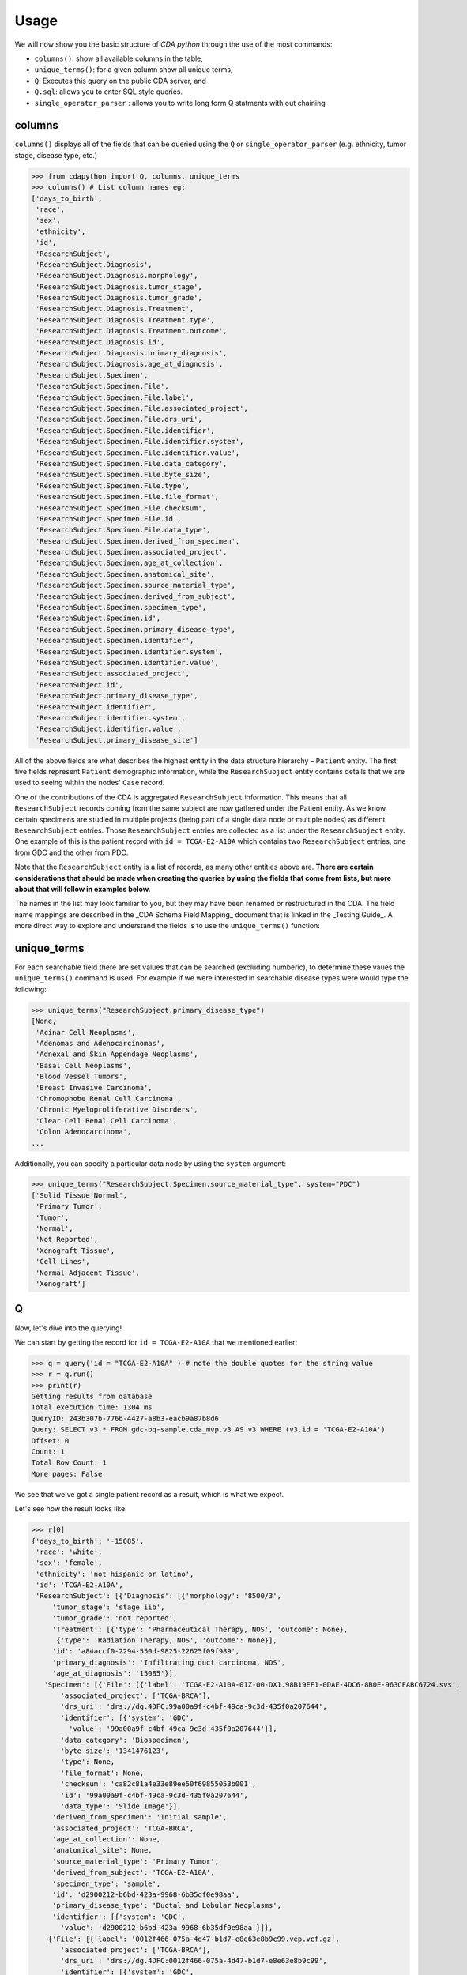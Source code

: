 Usage
=====

.. _usage:

We will now show you the basic structure of `CDA python` through the use of the most commands:

- ``columns()``: show all available columns in the table,
- ``unique_terms()``: for a given column show all unique terms,
- ``Q``: Executes this query on the public CDA server, and
- ``Q.sql``: allows you to enter SQL style queries.
- ``single_operator_parser`` : allows you to write long form Q statments with out chaining

columns
-------

``columns()`` displays all of the fields that can be queried using the ``Q`` or ``single_operator_parser`` (e.g. ethnicity, tumor stage, disease type, etc.)

>>> from cdapython import Q, columns, unique_terms
>>> columns() # List column names eg:
['days_to_birth',
 'race',
 'sex',
 'ethnicity',
 'id',
 'ResearchSubject',
 'ResearchSubject.Diagnosis',
 'ResearchSubject.Diagnosis.morphology',
 'ResearchSubject.Diagnosis.tumor_stage',
 'ResearchSubject.Diagnosis.tumor_grade',
 'ResearchSubject.Diagnosis.Treatment',
 'ResearchSubject.Diagnosis.Treatment.type',
 'ResearchSubject.Diagnosis.Treatment.outcome',
 'ResearchSubject.Diagnosis.id',
 'ResearchSubject.Diagnosis.primary_diagnosis',
 'ResearchSubject.Diagnosis.age_at_diagnosis',
 'ResearchSubject.Specimen',
 'ResearchSubject.Specimen.File',
 'ResearchSubject.Specimen.File.label',
 'ResearchSubject.Specimen.File.associated_project',
 'ResearchSubject.Specimen.File.drs_uri',
 'ResearchSubject.Specimen.File.identifier',
 'ResearchSubject.Specimen.File.identifier.system',
 'ResearchSubject.Specimen.File.identifier.value',
 'ResearchSubject.Specimen.File.data_category',
 'ResearchSubject.Specimen.File.byte_size',
 'ResearchSubject.Specimen.File.type',
 'ResearchSubject.Specimen.File.file_format',
 'ResearchSubject.Specimen.File.checksum',
 'ResearchSubject.Specimen.File.id',
 'ResearchSubject.Specimen.File.data_type',
 'ResearchSubject.Specimen.derived_from_specimen',
 'ResearchSubject.Specimen.associated_project',
 'ResearchSubject.Specimen.age_at_collection',
 'ResearchSubject.Specimen.anatomical_site',
 'ResearchSubject.Specimen.source_material_type',
 'ResearchSubject.Specimen.derived_from_subject',
 'ResearchSubject.Specimen.specimen_type',
 'ResearchSubject.Specimen.id',
 'ResearchSubject.Specimen.primary_disease_type',
 'ResearchSubject.Specimen.identifier',
 'ResearchSubject.Specimen.identifier.system',
 'ResearchSubject.Specimen.identifier.value',
 'ResearchSubject.associated_project',
 'ResearchSubject.id',
 'ResearchSubject.primary_disease_type',
 'ResearchSubject.identifier',
 'ResearchSubject.identifier.system',
 'ResearchSubject.identifier.value',
 'ResearchSubject.primary_disease_site']
 

All of the above fields are what describes the highest entity in the data structure hierarchy – ``Patient`` entity. The first five fields represent ``Patient`` demographic information, while the ``ResearchSubject`` entity contains details that we are used to seeing within the nodes' ``Case`` record.

One of the contributions of the CDA is aggregated ``ResearchSubject`` information. This means that all ``ResearchSubject`` records coming from the same subject are now gathered under the Patient entity. As we know, certain specimens are studied in multiple projects (being part of a single data node or multiple nodes) as different ``ResearchSubject`` entries. Those ``ResearchSubject`` entries are collected as a list under the ``ResearchSubject`` entity. One example of this is the patient record with ``id = TCGA-E2-A10A`` which contains two ``ResearchSubject`` entries, one from GDC and the other from PDC.

Note that the ``ResearchSubject`` entity is a list of records, as many other entities above are. **There are certain considerations that should be made when creating the queries by using the fields that come from lists, but more about that will follow in examples below**.

The names in the list may look familiar to you, but they may have been renamed or restructured in the CDA. The field name mappings are described in the _CDA Schema Field Mapping_ document that is linked in the _Testing Guide_. A more direct way to explore and understand the fields is to use the ``unique_terms()`` function:
 
 
unique_terms
-------

For each searchable field there are set values that can be searched (excluding numberic), to determine these vaues the ``unique_terms()`` command is used. For example if we were interested in searchable disease types were would type the following:

>>> unique_terms("ResearchSubject.primary_disease_type")
[None,
 'Acinar Cell Neoplasms',
 'Adenomas and Adenocarcinomas',
 'Adnexal and Skin Appendage Neoplasms',
 'Basal Cell Neoplasms',
 'Blood Vessel Tumors',
 'Breast Invasive Carcinoma',
 'Chromophobe Renal Cell Carcinoma',
 'Chronic Myeloproliferative Disorders',
 'Clear Cell Renal Cell Carcinoma',
 'Colon Adenocarcinoma',
...

Additionally, you can specify a particular data node by using the ``system`` argument:

>>> unique_terms("ResearchSubject.Specimen.source_material_type", system="PDC")
['Solid Tissue Normal',
 'Primary Tumor',
 'Tumor',
 'Normal',
 'Not Reported',
 'Xenograft Tissue',
 'Cell Lines',
 'Normal Adjacent Tissue',
 'Xenograft']
 

Q
----

Now, let's dive into the querying!

We can start by getting the record for ``id = TCGA-E2-A10A`` that we mentioned earlier:

>>> q = query('id = "TCGA-E2-A10A"') # note the double quotes for the string value
>>> r = q.run()
>>> print(r)
Getting results from database
Total execution time: 1304 ms
QueryID: 243b307b-776b-4427-a8b3-eacb9a87b8d6
Query: SELECT v3.* FROM gdc-bq-sample.cda_mvp.v3 AS v3 WHERE (v3.id = 'TCGA-E2-A10A')
Offset: 0
Count: 1
Total Row Count: 1
More pages: False

We see that we've got a single patient record as a result, which is what we expect.

Let's see how the result looks like:


>>> r[0]
{'days_to_birth': '-15085',
 'race': 'white',
 'sex': 'female',
 'ethnicity': 'not hispanic or latino',
 'id': 'TCGA-E2-A10A',
 'ResearchSubject': [{'Diagnosis': [{'morphology': '8500/3',
     'tumor_stage': 'stage iib',
     'tumor_grade': 'not reported',
     'Treatment': [{'type': 'Pharmaceutical Therapy, NOS', 'outcome': None},
      {'type': 'Radiation Therapy, NOS', 'outcome': None}],
     'id': 'a84accf0-2294-550d-9825-22625f09f989',
     'primary_diagnosis': 'Infiltrating duct carcinoma, NOS',
     'age_at_diagnosis': '15085'}],
   'Specimen': [{'File': [{'label': 'TCGA-E2-A10A-01Z-00-DX1.98B19EF1-0DAE-4DC6-8B0E-963CFABC6724.svs',
       'associated_project': ['TCGA-BRCA'],
       'drs_uri': 'drs://dg.4DFC:99a00a9f-c4bf-49ca-9c3d-435f0a207644',
       'identifier': [{'system': 'GDC',
         'value': '99a00a9f-c4bf-49ca-9c3d-435f0a207644'}],
       'data_category': 'Biospecimen',
       'byte_size': '1341476123',
       'type': None,
       'file_format': None,
       'checksum': 'ca82c81a4e33e89ee50f69855053b001',
       'id': '99a00a9f-c4bf-49ca-9c3d-435f0a207644',
       'data_type': 'Slide Image'}],
     'derived_from_specimen': 'Initial sample',
     'associated_project': 'TCGA-BRCA',
     'age_at_collection': None,
     'anatomical_site': None,
     'source_material_type': 'Primary Tumor',
     'derived_from_subject': 'TCGA-E2-A10A',
     'specimen_type': 'sample',
     'id': 'd2900212-b6bd-423a-9968-6b35df0e98aa',
     'primary_disease_type': 'Ductal and Lobular Neoplasms',
     'identifier': [{'system': 'GDC',
       'value': 'd2900212-b6bd-423a-9968-6b35df0e98aa'}]},
    {'File': [{'label': '0012f466-075a-4d47-b1d7-e8e63e8b9c99.vep.vcf.gz',
       'associated_project': ['TCGA-BRCA'],
       'drs_uri': 'drs://dg.4DFC:0012f466-075a-4d47-b1d7-e8e63e8b9c99',
       'identifier': [{'system': 'GDC',
         'value': '0012f466-075a-4d47-b1d7-e8e63e8b9c99'}],
       'data_category': 'Simple Nucleotide Variation',
       'byte_size': '927367',
       'type': None,
       'file_format': None,
       'checksum': '82fa7202b77fd1f95c8cea7dd7e12ab2',
       'id': '0012f466-075a-4d47-b1d7-e8e63e8b9c99',
       'data_type': 'Annotated Somatic Mutation'},
      {'label': 'TCGA.BRCA.mutect.053f01ed-3154-4aea-9e7f-932c435034b3.DR-10.0.protected.maf.gz',
       'associated_project': ['TCGA-BRCA'],
       'drs_uri': 'drs://dg.4DFC:053f01ed-3154-4aea-9e7f-932c435034b3',
       'identifier': [{'system': 'GDC',
         'value': '053f01ed-3154-4aea-9e7f-932c435034b3'}],
       'data_category': 'Simple Nucleotide Variation',
       'byte_size': '1882061658',
       'type': None,
       'file_format': None,
       'checksum': 'ae12bbce7abcc03eff228935fa8d3d22',
       'id': '053f01ed-3154-4aea-9e7f-932c435034b3',
       'data_type': 'Aggregated Somatic Mutation'},
      ...
  {'Diagnosis': [{'morphology': '8500/3',
     'tumor_stage': 'Stage IIB',
     'tumor_grade': 'Not Reported',
     'Treatment': [],
     'id': 'ff312994-70ca-11e8-bcf1-0a2705229b82',
     'primary_diagnosis': 'Infiltrating duct carcinoma, NOS',
     'age_at_diagnosis': '15085'}],
   'Specimen': [{'File': [{'label': 'TCGA_E2-A10A_BH-A18Q_C8-A130_117C_W_BI_20130222_H-PM_f02.mzML.gz',
       'associated_project': ['CPTAC-TCGA'],
       'drs_uri': 'drs://dg.4DFC:00974c40-6abd-11e9-884a-005056921935',
       'identifier': [{'system': 'PDC',
         'value': '00974c40-6abd-11e9-884a-005056921935'}],
       'data_category': 'Processed Mass Spectra',
       'byte_size': '162469862',
       'type': None,
       'file_format': 'mzML',
       'checksum': '3016d34ed65209ddd36a2ac1216dbd9e',
       'id': '00974c40-6abd-11e9-884a-005056921935',
       'data_type': 'Open Standard'},
      {'label': 'TCGA_E2-A10A_BH-A18Q_C8-A130_117C_W_BI_20130222_H-PM_f03.mzML.gz',
       'associated_project': ['CPTAC-TCGA'],
       'drs_uri': 'drs://dg.4DFC:01fc9b08-6abd-11e9-884a-005056921935',
       'identifier': [{'system': 'PDC',
         'value': '01fc9b08-6abd-11e9-884a-005056921935'}],
       'data_category': 'Processed Mass Spectra',
       'byte_size': '166687764',
       'type': None,
       'file_format': 'mzML',
       'checksum': '76f5e76138aacb2997f54c6b25fd4d87',
       'id': '01fc9b08-6abd-11e9-884a-005056921935',
       'data_type': 'Open Standard'},
      ...
   'associated_project': 'CPTAC-TCGA',
   'id': '010df72d-63d9-11e8-bcf1-0a2705229b82',
   'primary_disease_type': 'Breast Invasive Carcinoma',
   'identifier': [{'system': 'PDC',
     'value': '010df72d-63d9-11e8-bcf1-0a2705229b82'}],
   'primary_disease_site': 'Breast'}]}
   
The record is pretty large, so we'll print out identifier values for each ResearchSubject to confirm that we have one ResearchSubject that comes from GDC, and one that comes from PDC:

>>> for research_subject in r[0]['ResearchSubject']:
>>>     print(research_subject['identifier'])
[{'system': 'GDC', 'value': '4da7abaf-ac7a-41c0-8033-5780a398545c'}]
[{'system': 'PDC', 'value': '010df72d-63d9-11e8-bcf1-0a2705229b82'}]

The values represent ResearchSubject IDs and are equivalent to case_id values in data nodes.

Now that we can create a query with ```Q()``` function, let's see how we can combine multiple conditions.

There are three operators available:
* ``And()``
* ``Or()``
* ``From()``

The following examples show how those operators work in practice.


### Query 1

**Find data for subjects who were diagnosed after the age of 50 and who were investigated as part of the TCGA-OV project.**

>>> q1 = Q('ResearchSubject.Diagnosis.age_at_diagnosis > 50*365')
>>> q2 = Q('ResearchSubject.associated_project = "TCGA-OV"')

>>> q = q1.And(q2)
>>> r = q.run()

>>> print(r)

Getting results from database

Total execution time: 10550 ms

QueryID: d43dd6bc-cab5-43c0-a683-ff32c5a6f621
Query: SELECT v3.* FROM gdc-bq-sample.cda_mvp.v3 AS v3, UNNEST(ResearchSubject) AS _ResearchSubject, UNNEST(_ResearchSubject.Diagnosis) AS _Diagnosis WHERE ((_Diagnosis.age_at_diagnosis > 50*365) AND (_ResearchSubject.associated_project = 'TCGA-OV'))
Offset: 0
Count: 461
Total Row Count: 461
More pages: False


### Query 2

**Find data for donors with melanoma (Nevi and Melanomas) diagnosis and who were diagnosed before the age of 30.**

>>> q1 = Q('ResearchSubject.Specimen.primary_disease_type = "Nevi and Melanomas"')
>>> q2 = Q('ResearchSubject.Diagnosis.age_at_diagnosis < 30*365')

>>> q = q1.And(q2)
>>> r = q.run()

>>> print(r)
Getting results from database

Total execution time: 11287 ms

QueryID: 02c118d4-08ac-442f-bc79-71b794bab6bc
Query: SELECT v3.* FROM gdc-bq-sample.cda_mvp.v3 AS v3, UNNEST(ResearchSubject) AS _ResearchSubject, UNNEST(_ResearchSubject.Specimen) AS _Specimen, UNNEST(_ResearchSubject.Diagnosis) AS _Diagnosis WHERE ((_Specimen.primary_disease_type = 'Nevi and Melanomas') AND (_Diagnosis.age_at_diagnosis < 30*365))
Offset: 0
Count: 647
Total Row Count: 647
More pages: False


In addition, we can check how many records come from particular systems by adding one more condition to the query:

>>> q1 = Q('ResearchSubject.Specimen.primary_disease_type = "Nevi and Melanomas"')
>>> q2 = Q('ResearchSubject.Diagnosis.age_at_diagnosis < 30*365')
>>> q3 = Q('ResearchSubject.Specimen.identifier.system = "GDC"')

>>> q = q1.And(q2.And(q3))
>>> r = q.run()

>>> print(r)

>>> q1 = Q('ResearchSubject.primary_disease_type = "Adenomas and Adenocarcinomas"')
>>> r = q1.run()                                 # Executes this query on the public CDA server
Getting results from database

Total execution time: 9604 ms

QueryID: 2cd1f165-f6f5-49e4-b699-b4df191a540f
Query: SELECT v3.* FROM gdc-bq-sample.cda_mvp.v3 AS v3, UNNEST(ResearchSubject) AS _ResearchSubject, UNNEST(_ResearchSubject.Specimen) AS _Specimen, UNNEST(_ResearchSubject.Diagnosis) AS _Diagnosis, UNNEST(_Specimen.identifier) AS _identifier WHERE ((_Specimen.primary_disease_type = 'Nevi and Melanomas') AND ((_Diagnosis.age_at_diagnosis < 30*365) AND (_identifier.system = 'GDC')))
Offset: 0
Count: 647
Total Row Count: 647
More pages: False


By comparing the ``Count`` value of the two results we can see that all the patients returned in the initial query are coming from the GDC.

To explore the results further, we can fetch the patient JSON objects by iterating through the results:

>>> projects = set()

>>> for patient in r:
>>>     research_subjects = patient['ResearchSubject']
>>>     for rs in research_subjects:
>>>         projects.add(rs['associated_project'])

>>> print(projects)
{'FM-AD', 'TCGA-UVM', 'TCGA-SKCM'}


The output shows the projects where Nevi and Melanomas cases appear.

### Query 3

**Identify all samples that meet the following conditions:**

* **Sample is from primary tumor**
* **Disease is ovarian or breast cancer**
* **Subjects are females under the age of 60 years**

>>> tumor_type = Q('ResearchSubject.Specimen.source_material_type = "Primary Tumor"')
>>> disease1 = Q('ResearchSubject.primary_disease_site = "Ovary"')
>>> disease2 = Q('ResearchSubject.primary_disease_site = "Breast"')
>>> demographics1 = Q('sex = "female"')
>>> demographics2 = Q('days_to_birth > -60*365') # note that days_to_birth is a negative value

>>> q1 = tumor_type.And(demographics1.And(demographics2))
>>> q2 = disease1.Or(disease2)
>>> q = q1.And(q2)

>>> r = q.run()
>>> print(r)
Getting results from database

Total execution time: 20529 ms

QueryID: 2b325482-f764-4675-aebe-43f7e8d4004a
Query: SELECT v3.* FROM gdc-bq-sample.cda_mvp.v3 AS v3, UNNEST(ResearchSubject) AS _ResearchSubject, UNNEST(_ResearchSubject.Specimen) AS _Specimen WHERE (((_Specimen.source_material_type = 'Primary Tumor') AND ((v3.sex = 'female') AND (v3.days_to_birth > -60*365))) AND ((_ResearchSubject.primary_disease_site = 'Ovary') OR (_ResearchSubject.primary_disease_site = 'Breast')))
Offset: 0
Count: 1000
Total Row Count: 27284
More pages: True


In this case, we have a result that contains more than 1000 records which is the default page size. To load the next 1000 records, we can use the ``next_page()`` method:

>>> r2 = r.next_page()

>>> print(r2)

Alternatively, we can use the ``offset`` argument to specify the record to start from:

```
...
r = q.run(offset=1000)
print(r)
```

### Query 4

**Find data for donors with "Ovarian Serous Cystadenocarcinoma" with proteomic and genomic data.**

**Note that disease type value denoting the same disease groups can be completely different within different systems. This is where CDA features come into play.** We first start by exploring the values available for this particular field in both systems.

>>> unique_terms('ResearchSubject.primary_disease_type', system="GDC",limit=10)
['Osseous and Chondromatous Neoplasms',
 'Not Applicable',
 'Lymphoid Leukemias',
 'Myeloid Leukemias',
 'Not Reported',
 'Cystic, Mucinous and Serous Neoplasms',
 'Adenomas and Adenocarcinomas',
 'Gliomas',
 'Ductal and Lobular Neoplasms',
 'Germ Cell Neoplasms']
 
 
Since “Ovarian Serous Cystadenocarcinoma” doesn’t appear in GDC values we decide to look into the PDC:

>>> unique_terms('ResearchSubject.primary_disease_type', system="PDC")
['Other',
 'Lung Squamous Cell Carcinoma',
 'Head and Neck Squamous Cell Carcinoma',
 'Lung Adenocarcinoma',
 'Colon Adenocarcinoma',
 'Rectum Adenocarcinoma',
 'Clear Cell Renal Cell Carcinoma',
 'Uterine Corpus Endometrial Carcinoma',
 'Ovarian Serous Cystadenocarcinoma',
 'Breast Invasive Carcinoma',
 'Pancreatic Ductal Adenocarcinoma',
 'Pediatric/AYA Brain Tumors',
 'Glioblastoma',
 'Hepatocellular Carcinoma ',
 'Early Onset Gastric Cancer',
 'Chromophobe Renal Cell Carcinoma',
 'Papillary Renal Cell Carcinoma',
 'Oral Squamous Cell Carcinoma']
 
 After examining the output, we see that it does come from the PDC. Hence, if we could first identify the data that has research subjects found within the PDC that have this particular disease type, and then further narrow down the results to include only the portion of the data that is present in GDC, we could get the records that we are looking for.

>>> q1 = Q('ResearchSubject.primary_disease_type = "Ovarian Serous Cystadenocarcinoma"')
>>> q2 = Q('ResearchSubject.identifier.system = "PDC"')
>>> q3 = Q('ResearchSubject.identifier.system = "GDC"')
>>> 
>>> q = q3.From(q1.And(q2))
>>> r = q.run()
>>> 
>>> print(r)
Getting results from database

Total execution time: 11682 ms

QueryID: 9755ed03-e8de-4e26-9ea8-de8a9b3a0c94
Query: SELECT v3.* FROM (SELECT v3.* FROM gdc-bq-sample.cda_mvp.v3 AS v3, UNNEST(ResearchSubject) AS _ResearchSubject, UNNEST(_ResearchSubject.identifier) AS _identifier WHERE ((_ResearchSubject.primary_disease_type = 'Ovarian Serous Cystadenocarcinoma') AND (_identifier.system = 'PDC'))) AS v3, UNNEST(ResearchSubject) AS _ResearchSubject, UNNEST(_ResearchSubject.identifier) AS _identifier WHERE (_identifier.system = 'GDC')
Offset: 0
Count: 275
Total Row Count: 275
More pages: False

As you can see, this is achieved by utilizing ``From`` operator. The ``From`` operator allows us to create queries from results of other queries. This is particularly useful when working with conditions that involve a single field which can take multiple different values for different items in a list that is being part of, e.g. we need ``ResearchSubject.identifier.system`` to be both “PDC” and “GDC” for a single patient. In such cases, ``And`` operator can’t help because it will return those entries where the field takes both values, which is zero entries.






# r = q1.run(host="http://localhost:8080")   # Executes on local instance of CDA server
# r = q1.run(limit=2)                        # Limit to two results per page


r.sql   # Return SQL string used to generate the query e.g.
# "SELECT * FROM gdc-bq-sample.cda_mvp.v1, UNNEST(ResearchSubject) AS _ResearchSubject WHERE (_ResearchSubject.primary_disease_type = 'Adenomas and Adenocarcinomas')"

print(r) # Prints some brief information about the result page eg:
#
# Query: SELECT * FROM gdc-bq-sample.cda_mvp.v1, UNNEST(ResearchSubject) AS _ResearchSubject WHERE (_ResearchSubject.# primary_disease_type = 'Adenomas and Adenocarcinomas')
# Offset: 0
# Limit: 2
# Count: 2
# More pages: Yes


r[0] # Returns nth result of this page as a Python dict e.g.
#
# {'days_to_birth': None,
#  'race': None,
#  'sex': None,
#  'ethnicity': None,
#  'id': '4d54f72c-e8ac-44a7-8ab9-9f20001750b3',
#  'ResearchSubject': [{'Diagnosis': [],
#    'Specimen': [],
#    'associated_project': 'CGCI-HTMCP-CC',
#    'id': '4d54f72c-e8ac-44a7-8ab9-9f20001750b3',
#    'primary_disease_type': 'Adenomas and Adenocarcinomas',
#    'identifier': [{'system': 'GDC',
#      'value': '4d54f72c-e8ac-44a7-8ab9-9f20001750b3'}],
#    'primary_disease_site': 'Cervix uteri'}],
#  'Diagnosis': [],
#  'Specimen': [],
#  'associated_project': 'CGCI-HTMCP-CC',
#  'primary_disease_type': 'Adenomas and Adenocarcinomas',
#  'identifier': [{'system': 'GDC',
#    'value': '4d54f72c-e8ac-44a7-8ab9-9f20001750b3'}],
#  'primary_disease_site': 'Cervix uteri'}


r.pretty_print(0) # Prints the nth result nicely
#
# { 'Diagnosis': [],
#   'ResearchSubject': [ { 'Diagnosis': [],
#                          'Specimen': [],
#                          'associated_project': 'CGCI-HTMCP-CC',
#                          'id': '4d54f72c-e8ac-44a7-8ab9-9f20001750b3',
#                          'identifier': [ { 'system': 'GDC',
#                                            'value': '4d54f72c-e8ac-44a7-8ab9-9f20001750b3'}],
#                          'primary_disease_site': 'Cervix uteri',
#                          'primary_disease_type': 'Adenomas and '
#                                                  'Adenocarcinomas'}],
#   'Specimen': [],
#   'associated_project': 'CGCI-HTMCP-CC',
#   'days_to_birth': None,
#   'ethnicity': None,
#   'id': '4d54f72c-e8ac-44a7-8ab9-9f20001750b3',
#   'identifier': [ { 'system': 'GDC',
#                     'value': '4d54f72c-e8ac-44a7-8ab9-9f20001750b3'}],
#   'primary_disease_site': 'Cervix uteri',
#   'primary_disease_type': 'Adenomas and Adenocarcinomas',
#   'race': None,
#   'sex': None}


r2 = r.next_page()  # Fetches the next page of results

print(r2)

# Query: SELECT * FROM gdc-bq-sample.cda_mvp.v1, UNNEST(ResearchSubject) AS _ResearchSubject WHERE (_ResearchSubject.# primary_disease_type = 'Adenomas and Adenocarcinomas')
# Offset: 2
# Limit: 2
# Count: 2
# More pages: Yes

r1 = Q.sql("""
SELECT
*
FROM gdc-bq-sample.cda_mvp.v1, UNNEST(ResearchSubject) AS _ResearchSubject
WHERE (_ResearchSubject.primary_disease_type = 'Adenomas and Adenocarcinomas')
""")

r1.pretty_print(0)
#
#{ 'Diagnosis': [],
#  'ResearchSubject': [ { 'Diagnosis': [],
#                         'Specimen': [],
#                         'associated_project': 'CGCI-HTMCP-CC',
#                         'id': '4d54f72c-e8ac-44a7-8ab9-9f20001750b3',
#                         'identifier': [ { 'system': 'GDC',
#                                           'value': '4d54f72c-e8ac-44a7-8ab9-9f20001750b3'}],
#                         'primary_disease_site': 'Cervix uteri',
#                         'primary_disease_type': 'Adenomas and '
#                                                 'Adenocarcinomas'}],
#  'Specimen': [],
#  'associated_project': 'CGCI-HTMCP-CC',
#  'days_to_birth': None,
#  'ethnicity': None,
#  'id': 'HTMCP-03-06-02177',
#  'id_1': '4d54f72c-e8ac-44a7-8ab9-9f20001750b3',
#  'identifier': [ { 'system': 'GDC',
#                    'value': '4d54f72c-e8ac-44a7-8ab9-9f20001750b3'}],
#  'primary_disease_site': 'Cervix uteri',
#  'primary_disease_type': 'Adenomas and Adenocarcinomas',
#  'race': None,
#  'sex': None}


single_operator_parser('ResearchSubject.identifier.system = "GDC" FROM ResearchSubject.primary_disease_type = "Ovarian Serous Cystadenocarcinoma" AND ResearchSubject.identifier.system = "PDC"')
result = q1.run()
